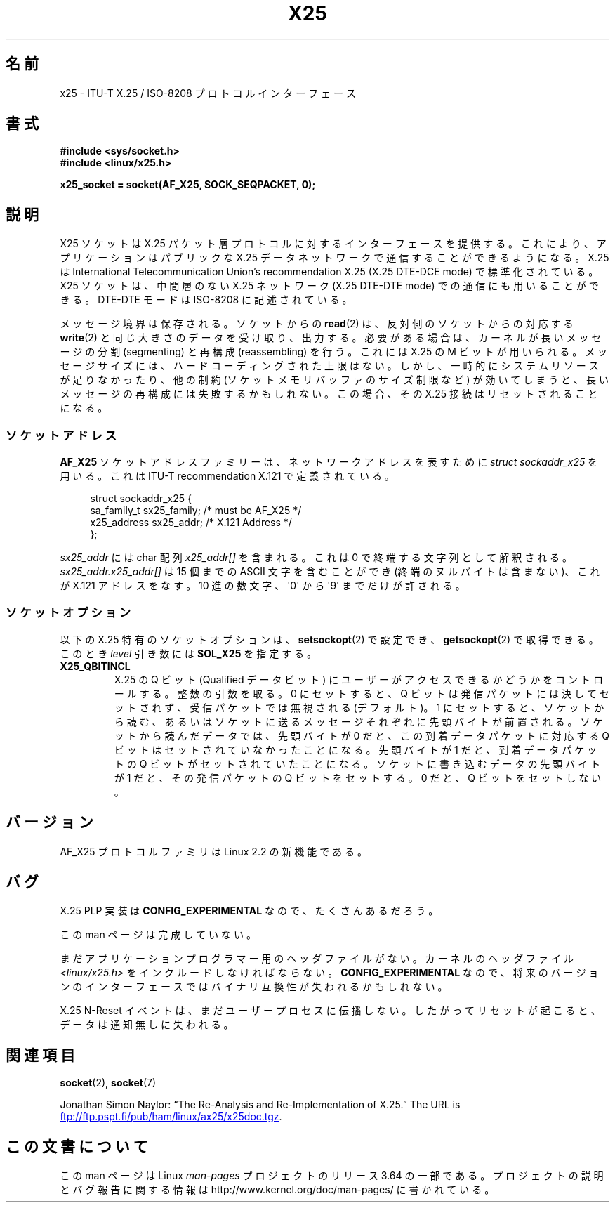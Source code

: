 .\" This man page is Copyright (C) 1998 Heiner Eisen.
.\"
.\" %%%LICENSE_START(VERBATIM_ONE_PARA)
.\" Permission is granted to distribute possibly modified copies
.\" of this page provided the header is included verbatim,
.\" and in case of nontrivial modification author and date
.\" of the modification is added to the header.
.\" %%%LICENSE_END
.\"
.\" $Id: x25.7,v 1.4 1999/05/18 10:35:12 freitag Exp $
.\"
.\"*******************************************************************
.\"
.\" This file was generated with po4a. Translate the source file.
.\"
.\"*******************************************************************
.\"
.\" Japanese Version Copyright (c) 1999 NAKANO Takeo all rights reserved.
.\" Translated Mon 6 Dec 1999 by NAKANO Takeo <nakano@apm.seikei.ac.jp>
.\"
.TH X25 7 2012\-08\-05 Linux "Linux Programmer's Manual"
.SH 名前
x25 \- ITU\-T X.25 / ISO\-8208 プロトコルインターフェース
.SH 書式
\fB#include <sys/socket.h>\fP
.br
\fB#include <linux/x25.h>\fP
.sp
\fBx25_socket = socket(AF_X25, SOCK_SEQPACKET, 0);\fP
.SH 説明
X25 ソケットは X.25 パケット層プロトコルに対するインターフェースを提供する。 これにより、アプリケーションはパブリックな X.25
データネットワークで 通信することができるようになる。 X.25 は International Telecommunication Union's
recommendation X.25 (X.25 DTE\-DCE mode) で標準化されている。 X25 ソケットは、中間層のない X.25
ネットワーク (X.25 DTE\-DTE mode)  での通信にも用いることができる。 DTE\-DTE モードは ISO\-8208 に記述されている。
.PP
メッセージ境界は保存される。ソケットからの \fBread\fP(2)  は、反対側のソケットからの対応する \fBwrite\fP(2)
と同じ大きさのデータを受け取り、出力する。 必要がある場合は、カーネルが長いメッセージの 分割 (segmenting) と再構成
(reassembling) を行う。 これには X.25 の M ビットが用いられる。 メッセージサイズには、ハードコーディングされた上限はない。
しかし、一時的にシステムリソースが足りなかったり、 他の制約 (ソケットメモリバッファのサイズ制限など) が
効いてしまうと、長いメッセージの再構成には失敗するかもしれない。 この場合、その X.25 接続はリセットされることになる。
.SS ソケットアドレス
\fBAF_X25\fP ソケットアドレスファミリーは、ネットワークアドレスを表すために \fIstruct sockaddr_x25\fP を用いる。これは
ITU\-T recommendation X.121 で定義されている。
.PP
.in +4n
.nf
struct sockaddr_x25 {
    sa_family_t sx25_family;    /* must be AF_X25 */
    x25_address sx25_addr;      /* X.121 Address */
};
.fi
.in
.PP
\fIsx25_addr\fP には char 配列 \fIx25_addr[]\fP を含まれる。これは 0 で終端する文字列として解釈される。
\fIsx25_addr.x25_addr[]\fP は 15 個までの ASCII 文字を含むことができ (終端のヌルバイトは含まない)、 これが
X.121 アドレスをなす。 10 進の数文字、\(aq0\(aq から \(aq9\(aq までだけが許される。
.SS ソケットオプション
以下の X.25 特有のソケットオプションは、 \fBsetsockopt\fP(2)  で設定でき、 \fBgetsockopt\fP(2)
で取得できる。このとき \fIlevel\fP 引き数には \fBSOL_X25\fP を指定する。
.TP 
\fBX25_QBITINCL\fP
X.25 の Q ビット (Qualified データビット) にユーザーがアクセス できるかどうかをコントロールする。整数の引数を取る。 0
にセットすると、 Q ビットは発信パケットには決してセットされず、 受信パケットでは無視される (デフォルト)。 1
にセットすると、ソケットから読む、あるいはソケットに送る メッセージそれぞれに先頭バイトが前置される。 ソケットから読んだデータでは、先頭バイトが 0
だと、 この到着データパケットに対応する Q ビットはセットされていなかったことになる。 先頭バイトが 1 だと、到着データパケットの Q
ビットがセットされていたことになる。 ソケットに書き込むデータの先頭バイトが 1 だと、 その発信パケットの Q ビットをセットする。 0 だと、 Q
ビットをセットしない。
.SH バージョン
AF_X25 プロトコルファミリは Linux 2.2 の新機能である。
.SH バグ
X.25 PLP 実装は \fBCONFIG_EXPERIMENTAL\fP なので、たくさんあるだろう。
.PP
この man ページは完成していない。
.PP
まだアプリケーションプログラマー用のヘッダファイルがない。 カーネルのヘッダファイル \fI<linux/x25.h>\fP
をインクルードしなければならない。 \fBCONFIG_EXPERIMENTAL\fP なので、将来のバージョンのインターフェースでは
バイナリ互換性が失われるかもしれない。
.PP
X.25 N\-Reset イベントは、まだユーザープロセスに伝播しない。 したがってリセットが起こると、データは通知無しに失われる。
.SH 関連項目
\fBsocket\fP(2), \fBsocket\fP(7)
.PP
Jonathan Simon Naylor: \(lqThe Re\-Analysis and Re\-Implementation of
X.25.\(rq The URL is
.UR ftp://ftp.pspt.fi\:/pub\:/ham\:/linux\:/ax25\:/x25doc.tgz
.UE .
.SH この文書について
この man ページは Linux \fIman\-pages\fP プロジェクトのリリース 3.64 の一部
である。プロジェクトの説明とバグ報告に関する情報は
http://www.kernel.org/doc/man\-pages/ に書かれている。
